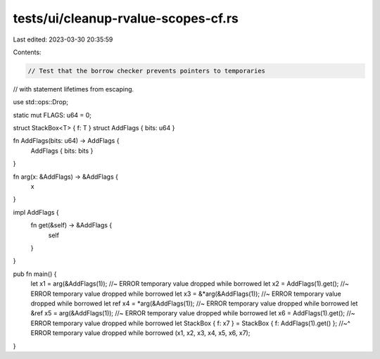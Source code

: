 tests/ui/cleanup-rvalue-scopes-cf.rs
====================================

Last edited: 2023-03-30 20:35:59

Contents:

.. code-block:: rs

    // Test that the borrow checker prevents pointers to temporaries
// with statement lifetimes from escaping.

use std::ops::Drop;

static mut FLAGS: u64 = 0;

struct StackBox<T> { f: T }
struct AddFlags { bits: u64 }

fn AddFlags(bits: u64) -> AddFlags {
    AddFlags { bits: bits }
}

fn arg(x: &AddFlags) -> &AddFlags {
    x
}

impl AddFlags {
    fn get(&self) -> &AddFlags {
        self
    }
}

pub fn main() {
    let x1 = arg(&AddFlags(1)); //~ ERROR temporary value dropped while borrowed
    let x2 = AddFlags(1).get(); //~ ERROR temporary value dropped while borrowed
    let x3 = &*arg(&AddFlags(1)); //~ ERROR temporary value dropped while borrowed
    let ref x4 = *arg(&AddFlags(1)); //~ ERROR temporary value dropped while borrowed
    let &ref x5 = arg(&AddFlags(1)); //~ ERROR temporary value dropped while borrowed
    let x6 = AddFlags(1).get(); //~ ERROR temporary value dropped while borrowed
    let StackBox { f: x7 } = StackBox { f: AddFlags(1).get() };
    //~^ ERROR temporary value dropped while borrowed
    (x1, x2, x3, x4, x5, x6, x7);
}


